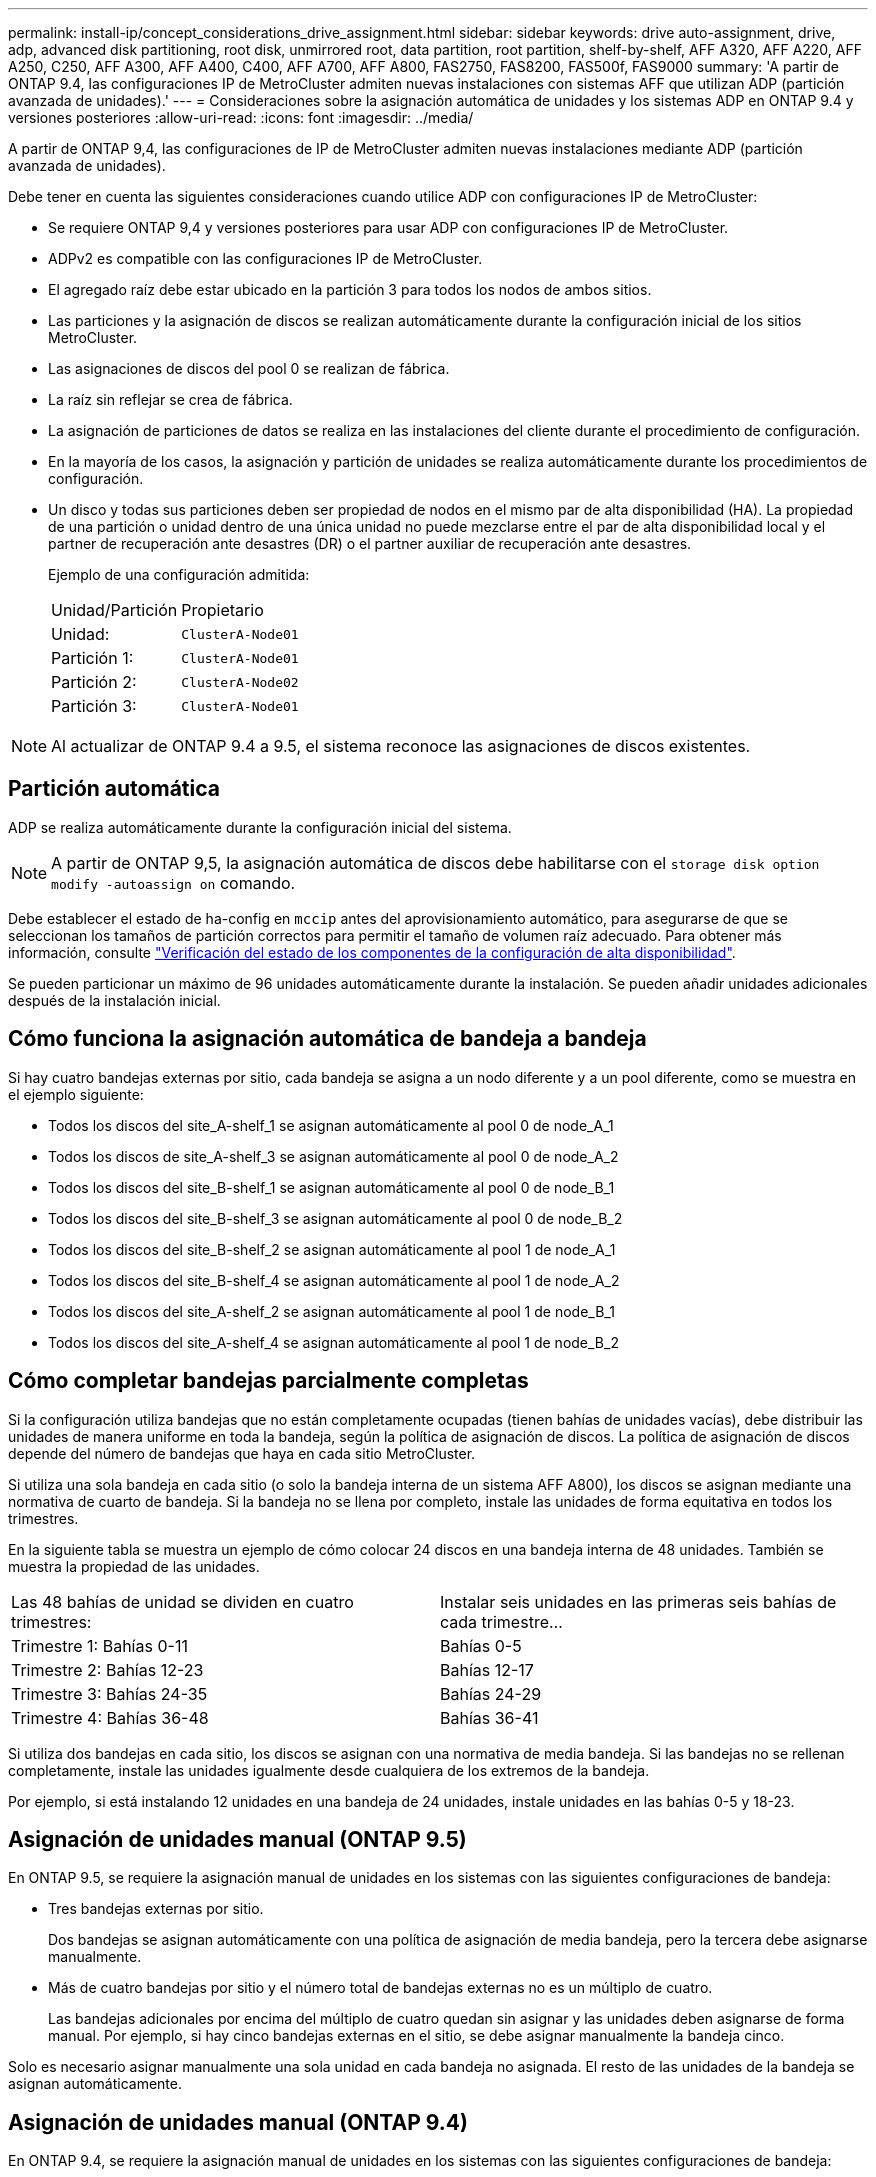 ---
permalink: install-ip/concept_considerations_drive_assignment.html 
sidebar: sidebar 
keywords: drive auto-assignment, drive, adp, advanced disk partitioning, root disk, unmirrored root, data partition, root partition, shelf-by-shelf, AFF A320, AFF A220, AFF A250, C250, AFF A300, AFF A400, C400, AFF A700, AFF A800, FAS2750, FAS8200, FAS500f, FAS9000 
summary: 'A partir de ONTAP 9.4, las configuraciones IP de MetroCluster admiten nuevas instalaciones con sistemas AFF que utilizan ADP (partición avanzada de unidades).' 
---
= Consideraciones sobre la asignación automática de unidades y los sistemas ADP en ONTAP 9.4 y versiones posteriores
:allow-uri-read: 
:icons: font
:imagesdir: ../media/


[role="lead"]
A partir de ONTAP 9,4, las configuraciones de IP de MetroCluster admiten nuevas instalaciones mediante ADP (partición avanzada de unidades).

Debe tener en cuenta las siguientes consideraciones cuando utilice ADP con configuraciones IP de MetroCluster:

* Se requiere ONTAP 9,4 y versiones posteriores para usar ADP con configuraciones IP de MetroCluster.
* ADPv2 es compatible con las configuraciones IP de MetroCluster.
* El agregado raíz debe estar ubicado en la partición 3 para todos los nodos de ambos sitios.
* Las particiones y la asignación de discos se realizan automáticamente durante la configuración inicial de los sitios MetroCluster.
* Las asignaciones de discos del pool 0 se realizan de fábrica.
* La raíz sin reflejar se crea de fábrica.
* La asignación de particiones de datos se realiza en las instalaciones del cliente durante el procedimiento de configuración.
* En la mayoría de los casos, la asignación y partición de unidades se realiza automáticamente durante los procedimientos de configuración.
* Un disco y todas sus particiones deben ser propiedad de nodos en el mismo par de alta disponibilidad (HA). La propiedad de una partición o unidad dentro de una única unidad no puede mezclarse entre el par de alta disponibilidad local y el partner de recuperación ante desastres (DR) o el partner auxiliar de recuperación ante desastres.
+
Ejemplo de una configuración admitida:

+
|===


| Unidad/Partición | Propietario 


| Unidad: | `ClusterA-Node01` 


| Partición 1: | `ClusterA-Node01` 


| Partición 2: | `ClusterA-Node02` 


| Partición 3: | `ClusterA-Node01` 
|===



NOTE: Al actualizar de ONTAP 9.4 a 9.5, el sistema reconoce las asignaciones de discos existentes.



== Partición automática

ADP se realiza automáticamente durante la configuración inicial del sistema.


NOTE: A partir de ONTAP 9,5, la asignación automática de discos debe habilitarse con el `storage disk option modify -autoassign on` comando.

Debe establecer el estado de ha-config en `mccip` antes del aprovisionamiento automático, para asegurarse de que se seleccionan los tamaños de partición correctos para permitir el tamaño de volumen raíz adecuado. Para obtener más información, consulte link:https://docs.netapp.com/us-en/ontap-metrocluster/install-ip/task_sw_config_verify_haconfig.html["Verificación del estado de los componentes de la configuración de alta disponibilidad"].

Se pueden particionar un máximo de 96 unidades automáticamente durante la instalación. Se pueden añadir unidades adicionales después de la instalación inicial.



== Cómo funciona la asignación automática de bandeja a bandeja

Si hay cuatro bandejas externas por sitio, cada bandeja se asigna a un nodo diferente y a un pool diferente, como se muestra en el ejemplo siguiente:

* Todos los discos del site_A-shelf_1 se asignan automáticamente al pool 0 de node_A_1
* Todos los discos de site_A-shelf_3 se asignan automáticamente al pool 0 de node_A_2
* Todos los discos del site_B-shelf_1 se asignan automáticamente al pool 0 de node_B_1
* Todos los discos del site_B-shelf_3 se asignan automáticamente al pool 0 de node_B_2
* Todos los discos del site_B-shelf_2 se asignan automáticamente al pool 1 de node_A_1
* Todos los discos del site_B-shelf_4 se asignan automáticamente al pool 1 de node_A_2
* Todos los discos del site_A-shelf_2 se asignan automáticamente al pool 1 de node_B_1
* Todos los discos del site_A-shelf_4 se asignan automáticamente al pool 1 de node_B_2




== Cómo completar bandejas parcialmente completas

Si la configuración utiliza bandejas que no están completamente ocupadas (tienen bahías de unidades vacías), debe distribuir las unidades de manera uniforme en toda la bandeja, según la política de asignación de discos. La política de asignación de discos depende del número de bandejas que haya en cada sitio MetroCluster.

Si utiliza una sola bandeja en cada sitio (o solo la bandeja interna de un sistema AFF A800), los discos se asignan mediante una normativa de cuarto de bandeja. Si la bandeja no se llena por completo, instale las unidades de forma equitativa en todos los trimestres.

En la siguiente tabla se muestra un ejemplo de cómo colocar 24 discos en una bandeja interna de 48 unidades. También se muestra la propiedad de las unidades.

|===


| Las 48 bahías de unidad se dividen en cuatro trimestres: | Instalar seis unidades en las primeras seis bahías de cada trimestre... 


 a| 
Trimestre 1: Bahías 0-11
 a| 
Bahías 0-5



 a| 
Trimestre 2: Bahías 12-23
 a| 
Bahías 12-17



 a| 
Trimestre 3: Bahías 24-35
 a| 
Bahías 24-29



 a| 
Trimestre 4: Bahías 36-48
 a| 
Bahías 36-41

|===
Si utiliza dos bandejas en cada sitio, los discos se asignan con una normativa de media bandeja. Si las bandejas no se rellenan completamente, instale las unidades igualmente desde cualquiera de los extremos de la bandeja.

Por ejemplo, si está instalando 12 unidades en una bandeja de 24 unidades, instale unidades en las bahías 0-5 y 18-23.



== Asignación de unidades manual (ONTAP 9.5)

En ONTAP 9.5, se requiere la asignación manual de unidades en los sistemas con las siguientes configuraciones de bandeja:

* Tres bandejas externas por sitio.
+
Dos bandejas se asignan automáticamente con una política de asignación de media bandeja, pero la tercera debe asignarse manualmente.

* Más de cuatro bandejas por sitio y el número total de bandejas externas no es un múltiplo de cuatro.
+
Las bandejas adicionales por encima del múltiplo de cuatro quedan sin asignar y las unidades deben asignarse de forma manual. Por ejemplo, si hay cinco bandejas externas en el sitio, se debe asignar manualmente la bandeja cinco.



Solo es necesario asignar manualmente una sola unidad en cada bandeja no asignada. El resto de las unidades de la bandeja se asignan automáticamente.



== Asignación de unidades manual (ONTAP 9.4)

En ONTAP 9.4, se requiere la asignación manual de unidades en los sistemas con las siguientes configuraciones de bandeja:

* Hay menos de cuatro bandejas externas por sitio.
+
Las unidades deben asignarse manualmente para garantizar la asignación simétrica de las unidades, en la que cada pool tiene un mismo número de unidades.

* Más de cuatro bandejas externas por sitio y el número total de bandejas externas no es un múltiplo de cuatro.
+
Las bandejas adicionales por encima del múltiplo de cuatro quedan sin asignar y las unidades deben asignarse de forma manual.



Al asignar manualmente unidades, debe asignar discos de forma simétrica, con un mismo número de unidades asignadas a cada pool. Por ejemplo, si la configuración tiene dos bandejas de almacenamiento en cada sitio, debería una bandeja al par de alta disponibilidad local y una bandeja al par de alta disponibilidad remoto:

* Asigne la mitad de los discos en site_A-shelf_1 al pool 0 de node_A_1.
* Asigne la mitad de los discos en site_A-shelf_1 al pool 0 de node_A_2.
* Asigne la mitad de los discos en site_A-shelf_2 al pool 1 de node_B_1.
* Asigne la mitad de los discos en site_A-shelf_2 al pool 1 de node_B_2.
* Asigne la mitad de los discos en site_B-shelf_1 al pool 0 de node_B_1.
* Asigne la mitad de los discos en site_B-shelf_1 al pool 0 de node_B_2.
* Asigne la mitad de los discos en site_B-shelf_2 al pool 1 de node_A_1.
* Asigne la mitad de los discos en site_B-shelf_2 al pool 1 de node_A_2.




== Agregar bandejas a una configuración existente

La asignación automática de unidades admite la adición simétrica de bandejas a una configuración existente.

Cuando se añaden nuevas bandejas, el sistema aplica la misma política de asignación a las bandejas recién añadidas. Por ejemplo, con una sola bandeja por sitio, si se añade una bandeja adicional, los sistemas aplicarán las reglas de asignación de trimestres a la nueva bandeja.

.Información relacionada
link:concept_required_mcc_ip_components_and_naming_guidelines_mcc_ip.html["Componentes de MetroCluster IP y convenciones de nomenclatura necesarias"]

https://docs.netapp.com/ontap-9/topic/com.netapp.doc.dot-cm-psmg/home.html["Gestión de discos y agregados"^]



== Diferencias de asignación de discos y ADP por sistema en las configuraciones de IP de MetroCluster

El funcionamiento de la partición avanzada de unidades (ADP) y la asignación automática de discos en las configuraciones IP de MetroCluster varía según el modelo del sistema.


NOTE: En los sistemas que utilizan ADP, los agregados se crean utilizando particiones en las que cada unidad se divide en particiones P1, P2 y P3. El agregado raíz se crea utilizando particiones P3.

Debe cumplir los límites de MetroCluster para la cantidad máxima de unidades compatibles y otras directrices.

https://hwu.netapp.com["Hardware Universe de NetApp"]



=== Asignación de ADP y disco en sistemas AFF A320

|===


| Pautas | Unidades por sitio | Reglas de asignación de unidades | Diseño ADP para partición raíz 


 a| 
Unidades mínimas recomendadas (por sitio)
 a| 
48 unidades
 a| 
Las unidades de cada bandeja externa se dividen en dos grupos iguales (mitades). Cada media bandeja se asigna automáticamente a un pool aparte.
 a| 
El par de alta disponibilidad local usa una bandeja. La segunda bandeja la utiliza el par de alta disponibilidad remoto.

Las particiones de cada bandeja se utilizan para crear el agregado raíz. Cada uno de los dos complejos del agregado raíz incluye las siguientes particiones::
+
--
* Ocho particiones de datos
* Dos particiones de paridad
* Dos particiones de repuesto


--




 a| 
Unidades mínimas admitidas (por sitio)
 a| 
24 unidades
 a| 
Las unidades se dividen en cuatro grupos iguales. Cada bandeja de trimestres se asigna automáticamente a un pool aparte.
 a| 
Cada uno de los dos complejos del agregado raíz incluye las siguientes particiones:

* Tres particiones para datos
* Dos particiones de paridad
* Una partición de repuesto


|===


=== Asignación de ADP y disco en sistemas AFF A150 y AFF A220

|===


| Pautas | Unidades por sitio | Reglas de asignación de unidades | Diseño ADP para partición raíz 


 a| 
Unidades mínimas recomendadas (por sitio)
 a| 
Solo unidades internas
 a| 
Las unidades internas se dividen en cuatro grupos iguales. Cada grupo se asigna automáticamente a un pool independiente y cada pool se asigna a una controladora independiente de la configuración.


NOTE: La mitad de las unidades internas quedan sin asignar antes de configurar MetroCluster.
 a| 
El par de alta disponibilidad local utiliza dos trimestres. El par de alta disponibilidad remoto utiliza los otros dos trimestres.

El agregado raíz incluye las siguientes particiones en cada complejo:

* Tres particiones para datos
* Dos particiones de paridad
* Una partición de repuesto




 a| 
Unidades mínimas admitidas (por sitio)
 a| 
16 unidades internas
 a| 
Las unidades se dividen en cuatro grupos iguales. Cada bandeja de trimestres se asigna automáticamente a un pool aparte.

Dos trimestres de una bandeja pueden tener el mismo pool. El pool se selecciona de acuerdo con el nodo al que pertenece el trimestre:

* Si es propiedad del nodo local, se utiliza pool0.
* Si es propiedad del nodo remoto, se utiliza pool1.


Por ejemplo: Una bandeja con trimestres de primer al cuarto trimestre puede tener las siguientes asignaciones:

* Q1: Node_A_1 pool0
* Q2: Node_A_2 pool0
* Q3: Nodo_B_1 pool1
* 4Q4:nodo_B_2 pool1



NOTE: La mitad de las unidades internas quedan sin asignar antes de configurar MetroCluster.
 a| 
Cada uno de los dos complejos del agregado raíz incluye las siguientes particiones:

* Dos particiones para datos
* Dos particiones de paridad
* Sin repuestos


|===


=== ADP y asignación de discos en sistemas AFF C250, AFF A250 y FAS500f

|===


| Pautas | Unidades por sitio | Reglas de asignación de unidades | Diseño ADP para partición raíz 


 a| 
Unidades mínimas recomendadas (por sitio)
 a| 
48 unidades
 a| 
Las unidades de cada bandeja externa se dividen en dos grupos iguales (mitades). Cada media bandeja se asigna automáticamente a un pool aparte.
 a| 
El par de alta disponibilidad local usa una bandeja. La segunda bandeja la utiliza el par de alta disponibilidad remoto.

Las particiones de cada bandeja se utilizan para crear el agregado raíz. El agregado raíz incluye las siguientes particiones en cada complejo:

* Ocho particiones de datos
* Dos particiones de paridad
* Dos particiones de repuesto




 a| 
Unidades mínimas admitidas (por sitio)
 a| 
16 unidades internas
 a| 
Las unidades se dividen en cuatro grupos iguales. Cada bandeja de trimestres se asigna automáticamente a un pool aparte.
 a| 
Cada uno de los dos complejos del agregado raíz incluye las siguientes particiones:

* Dos particiones para datos
* Dos particiones de paridad
* No hay particiones de repuesto


|===


=== Asignación de discos y ADP en sistemas AFF A300

|===


| Pautas | Unidades por sitio | Reglas de asignación de unidades | Diseño ADP para partición raíz 


 a| 
Unidades mínimas recomendadas (por sitio)
 a| 
48 unidades
 a| 
Las unidades de cada bandeja externa se dividen en dos grupos iguales (mitades). Cada media bandeja se asigna automáticamente a un pool aparte.
 a| 
El par de alta disponibilidad local usa una bandeja. La segunda bandeja la utiliza el par de alta disponibilidad remoto.

Las particiones de cada bandeja se utilizan para crear el agregado raíz. El agregado raíz incluye las siguientes particiones en cada complejo:

* Ocho particiones de datos
* Dos particiones de paridad
* Dos particiones de repuesto




 a| 
Unidades mínimas admitidas (por sitio)
 a| 
24 unidades
 a| 
Las unidades se dividen en cuatro grupos iguales. Cada bandeja de trimestres se asigna automáticamente a un pool aparte.
 a| 
Cada uno de los dos complejos del agregado raíz incluye las siguientes particiones:

* Tres particiones para datos
* Dos particiones de paridad
* Una partición de repuesto


|===


=== Asignación de ADP y disco en los sistemas AFF C400 y AFF A400

|===


| Pautas | Unidades por sitio | Reglas de asignación de unidades | Diseño ADP para partición raíz 


 a| 
Unidades mínimas recomendadas (por sitio)
 a| 
96 unidades
 a| 
Las unidades se asignan automáticamente de bandeja en bandeja.
 a| 
Cada uno de los dos complejos del agregado raíz incluye:

* 20 particiones para datos
* Dos particiones de paridad
* Dos particiones de repuesto




 a| 
Unidades mínimas admitidas (por sitio)
 a| 
24 unidades
 a| 
Las unidades se dividen en cuatro grupos iguales (trimestres). Cada bandeja de trimestres se asigna automáticamente a un pool aparte.
 a| 
Cada uno de los dos complejos del agregado raíz incluye:

* Tres particiones para datos
* Dos particiones de paridad
* Una partición de repuesto


|===


=== Asignación de ADP y discos en sistemas A700 de AFF

|===


| Pautas | Unidades por sitio | Reglas de asignación de unidades | Diseño ADP para partición raíz 


 a| 
Unidades mínimas recomendadas (por sitio)
 a| 
96 unidades
 a| 
Las unidades se asignan automáticamente de bandeja en bandeja.
 a| 
Cada uno de los dos complejos del agregado raíz incluye:

* 20 particiones para datos
* Dos particiones de paridad
* Dos particiones de repuesto




 a| 
Unidades mínimas admitidas (por sitio)
 a| 
24 unidades
 a| 
Las unidades se dividen en cuatro grupos iguales (trimestres). Cada bandeja de trimestres se asigna automáticamente a un pool aparte.
 a| 
Cada uno de los dos complejos del agregado raíz incluye:

* Tres particiones para datos
* Dos particiones de paridad
* Una partición de repuesto


|===


=== ADP y asignación de discos en sistemas AFF C800 y AFF A800

|===


| Pautas | Unidades por sitio | Reglas de asignación de unidades | Diseño ADP para agregado raíz 


 a| 
Unidades mínimas recomendadas (por sitio)
 a| 
Unidades internas y 96 unidades externas
 a| 
Las particiones internas se dividen en cuatro grupos iguales (cuartos). Cada trimestre se asigna automáticamente a un pool independiente. Las unidades de las bandejas externas se asignan automáticamente de bandeja en bandeja, con todas las unidades de cada bandeja asignadas a uno de los cuatro nodos de la configuración de MetroCluster.
 a| 
El agregado raíz se crea con 12 particiones raíz en la bandeja interna.

Cada uno de los dos complejos del agregado raíz incluye:

* Ocho particiones de datos
* Dos particiones de paridad
* Dos particiones de repuesto




 a| 
Unidades mínimas admitidas (por sitio)
 a| 
24 unidades internas
 a| 
Las particiones internas se dividen en cuatro grupos iguales (cuartos). Cada trimestre se asigna automáticamente a un pool independiente.
 a| 
El agregado raíz se crea con 12 particiones raíz en la bandeja interna.

Cada uno de los dos complejos del agregado raíz incluye:

* Tres particiones para datos
* Dos particiones de paridad
* Una partición de repuesto


|===


=== Asignación de discos y ADP en sistemas AFF A900

|===


| Pautas | Bandejas por sitio | Reglas de asignación de unidades | Diseño ADP para partición raíz 


 a| 
Unidades mínimas recomendadas (por sitio)
 a| 
96 unidades
 a| 
Las unidades se asignan automáticamente de bandeja en bandeja.
 a| 
Cada uno de los dos complejos del agregado raíz incluye:

* 20 particiones para datos
* Dos particiones de paridad
* Dos particiones de repuesto




 a| 
Unidades mínimas admitidas (por sitio)
 a| 
24 unidades
 a| 
Las unidades se dividen en cuatro grupos iguales (trimestres). Cada bandeja de trimestres se asigna automáticamente a un pool aparte.
 a| 
Cada uno de los dos complejos del agregado raíz incluye:

* Tres particiones para datos
* Dos particiones de paridad
* Una partición de repuesto


|===


=== Asignación de discos en sistemas FAS2750

|===


| Pautas | Unidades por sitio | Reglas de asignación de unidades | Diseño ADP para partición raíz 


 a| 
Unidades mínimas recomendadas (por sitio)
 a| 
24 unidades internas y 24 unidades externas
 a| 
Los estantes internos y externos se dividen en dos mitades iguales. Cada mitad se asigna automáticamente a un pool diferente
 a| 
No aplicable



 a| 
Unidades compatibles mínimas (por sitio) (configuración de alta disponibilidad activa/pasiva)
 a| 
Solo unidades internas
 a| 
Se requiere asignación manual
 a| 
No aplicable

|===


=== Asignación de discos en los sistemas FAS8200

|===


| Pautas | Unidades por sitio | Reglas de asignación de unidades | Diseño ADP para partición raíz 


 a| 
Unidades mínimas recomendadas (por sitio)
 a| 
48 unidades
 a| 
Las unidades de las bandejas externas se dividen en dos grupos iguales (mitades). Cada media bandeja se asigna automáticamente a un pool aparte.
 a| 
No aplicable



 a| 
Unidades compatibles mínimas (por sitio) (configuración de alta disponibilidad activa/pasiva)
 a| 
24 unidades
 a| 
Se requiere asignación manual.
 a| 
No aplicable

|===


=== Asignación de discos en sistemas FAS500f

Las mismas directrices y reglas de asignación de discos para los sistemas AFF C250 y AFF A250 se aplican a los sistemas FAS500f. Para la asignación de discos en sistemas FAS500f, consulte la <<ADP_FAS500f>> tabla.



=== Asignación de discos en los sistemas FAS9000

|===


| Pautas | Unidades por sitio | Reglas de asignación de unidades | Diseño ADP para partición raíz 


 a| 
Unidades mínimas recomendadas (por sitio)
 a| 
96 unidades
 a| 
Las unidades se asignan automáticamente de bandeja en bandeja.
 a| 
No aplicable



 a| 
Unidades mínimas admitidas (por sitio)
 a| 
48 unidades
 a| 
Las unidades de las bandejas se dividen en dos grupos iguales (mitades). Cada media bandeja se asigna automáticamente a un pool aparte.
 a| 
Unidades compatibles mínimas (por sitio) (configuración de alta disponibilidad activa/pasiva)

|===


=== Asignación de discos en sistemas FAS9500

|===


| Pautas | Bandejas por sitio | Reglas de asignación de unidades | Diseño ADP para partición raíz 


 a| 
Unidades mínimas recomendadas (por sitio)
 a| 
96 unidades
 a| 
Las unidades se asignan automáticamente de bandeja en bandeja.
 a| 
No aplicable



 a| 
Unidades mínimas admitidas (por sitio)
 a| 
24 unidades
 a| 
Las unidades se dividen en cuatro grupos iguales (trimestres). Cada bandeja de trimestres se asigna automáticamente a un pool aparte.
 a| 
Unidades compatibles mínimas (por sitio) (configuración de alta disponibilidad activa/pasiva)

|===